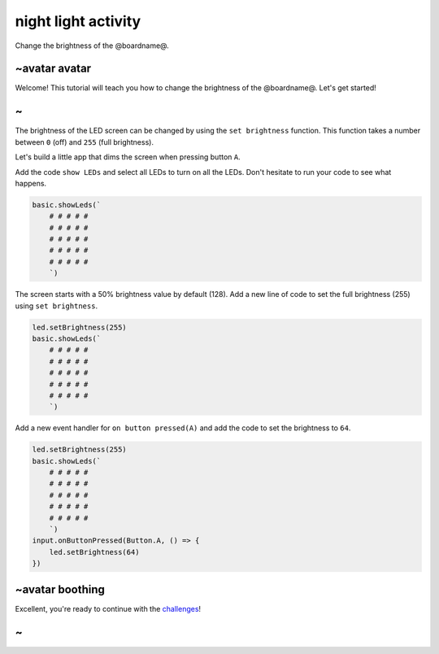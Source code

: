 
night light activity
====================

Change the brightness of the @boardname@.

~avatar avatar
--------------

Welcome! This tutorial will teach you how to change the brightness of the @boardname@. Let's get started!

~
-

The brightness of the LED screen can be changed by using the ``set brightness`` function. This function takes a number between ``0`` (off) and ``255`` (full brightness).

Let's build a little app that dims the screen when pressing button ``A``.

Add the code ``show LEDs`` and select all LEDs to turn on all the LEDs. Don't hesitate to run your code to see what happens.

.. code-block:: blocks

   basic.showLeds(`
       # # # # #
       # # # # #
       # # # # #
       # # # # #
       # # # # #
       `)

The screen starts with a 50% brightness value by default (128). Add a new line of code to set the full brightness (255) using ``set brightness``.

.. code-block:: blocks

   led.setBrightness(255)
   basic.showLeds(`
       # # # # #
       # # # # #
       # # # # #
       # # # # #
       # # # # #
       `)

Add a new event handler for ``on button pressed(A)`` and add the code to set the brightness to ``64``.

.. code-block:: blocks

   led.setBrightness(255)
   basic.showLeds(`
       # # # # #
       # # # # #
       # # # # #
       # # # # #
       # # # # #
       `)
   input.onButtonPressed(Button.A, () => {
       led.setBrightness(64)
   })

~avatar boothing
----------------

Excellent, you're ready to continue with the `challenges </lessons/night-light/challenges>`_\ !

~
-
